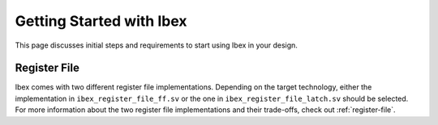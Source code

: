 .. _getting-started:

Getting Started with Ibex
=========================

This page discusses initial steps and requirements to start using Ibex in your design.

Register File
-------------

Ibex comes with two different register file implementations.
Depending on the target technology, either the implementation in ``ibex_register_file_ff.sv`` or the one in ``ibex_register_file_latch.sv`` should be selected.
For more information about the two register file implementations and their trade-offs, check out :ref:`register-file`.

